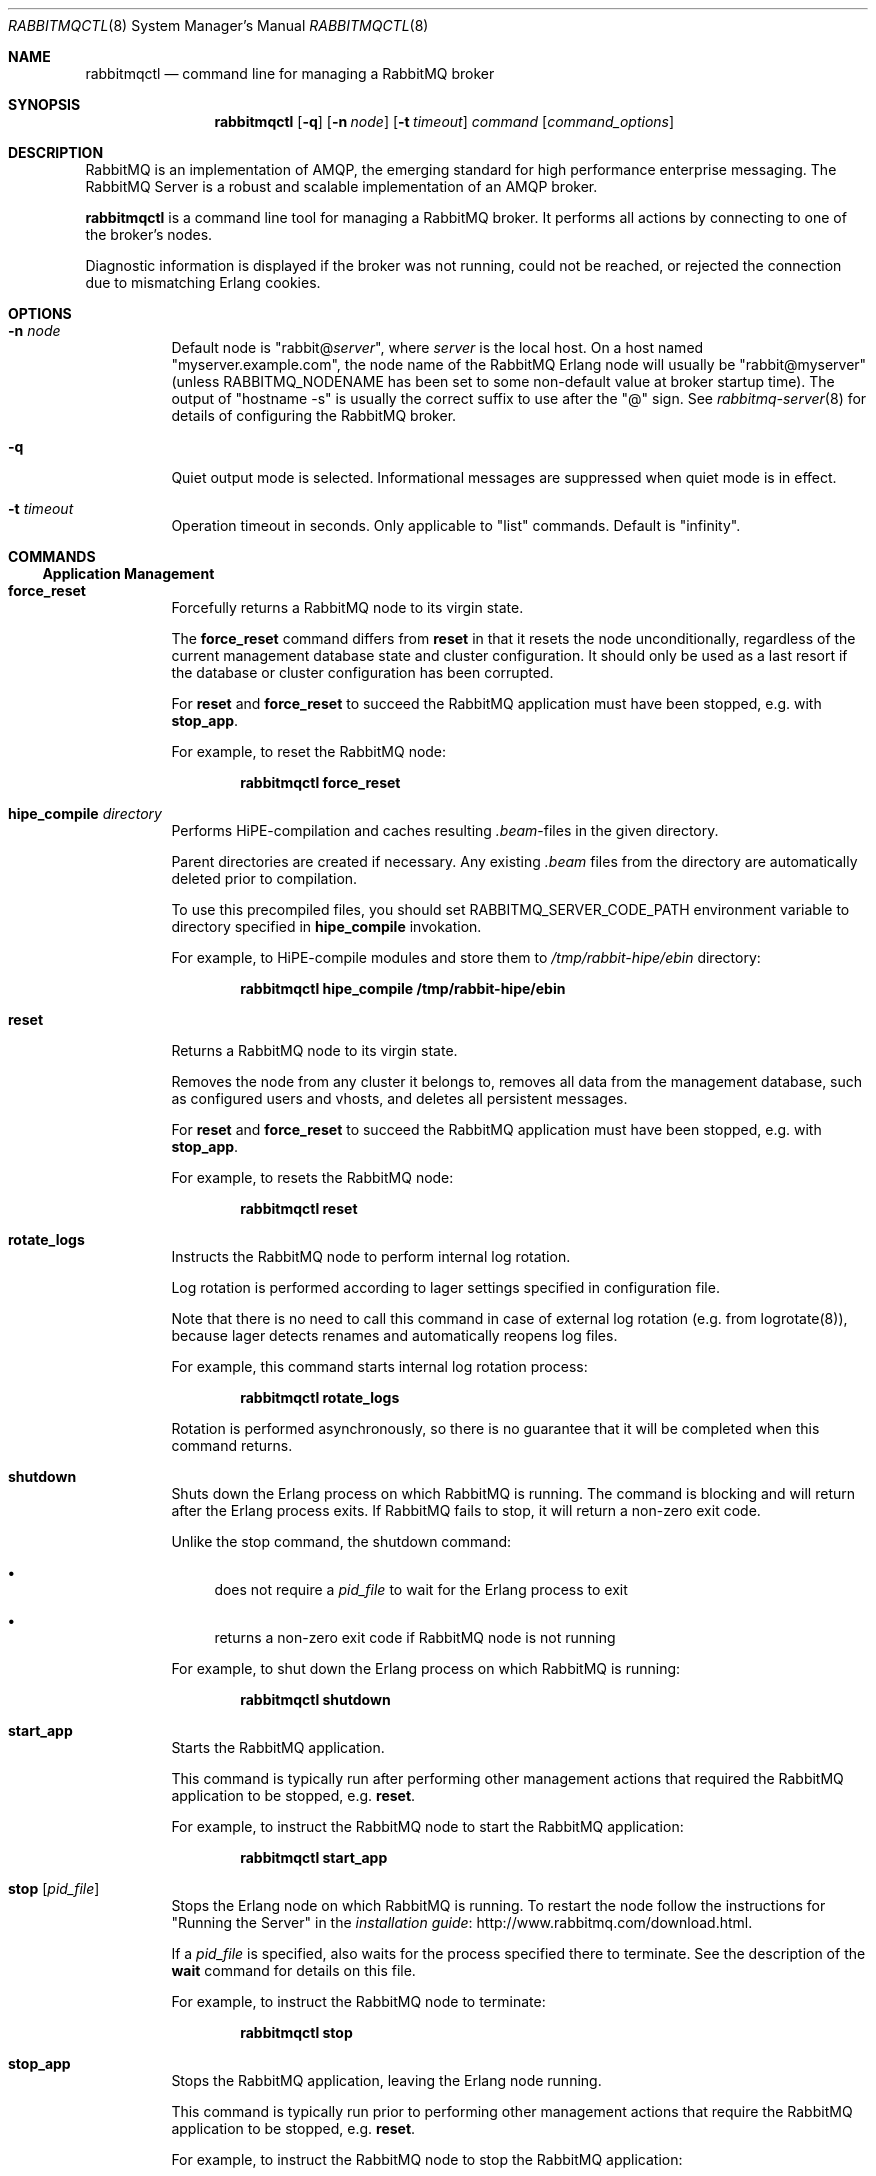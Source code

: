 .\" vim:ft=nroff:
.\" The contents of this file are subject to the Mozilla Public License
.\" Version 1.1 (the "License"); you may not use this file except in
.\" compliance with the License. You may obtain a copy of the License
.\" at http://www.mozilla.org/MPL/
.\"
.\" Software distributed under the License is distributed on an "AS IS"
.\" basis, WITHOUT WARRANTY OF ANY KIND, either express or implied. See
.\" the License for the specific language governing rights and
.\" limitations under the License.
.\"
.\" The Original Code is RabbitMQ.
.\"
.\" The Initial Developer of the Original Code is Pivotal Software, Inc.
.\" Copyright (c) 2007-2017 Pivotal Software, Inc.  All rights reserved.
.\"
.Dd April 25, 2017
.Dt RABBITMQCTL 8
.Os "RabbitMQ Server"
.Sh NAME
.Nm rabbitmqctl
.Nd command line for managing a RabbitMQ broker
.\" ------------------------------------------------------------------
.Sh SYNOPSIS
.\" ------------------------------------------------------------------
.Nm
.Op Fl q
.Op Fl n Ar node
.Op Fl t Ar timeout
.Ar command
.Op Ar command_options
.\" ------------------------------------------------------------------
.Sh DESCRIPTION
.\" ------------------------------------------------------------------
RabbitMQ is an implementation of AMQP, the emerging standard for high
performance enterprise messaging.
The RabbitMQ Server is a robust and scalable implementation of an AMQP
broker.
.Pp
.Nm
is a command line tool for managing a RabbitMQ broker.
It performs all actions by connecting to one of the broker's nodes.
.Pp
Diagnostic information is displayed if the broker was not running, could
not be reached, or rejected the connection due to mismatching Erlang
cookies.
.\" ------------------------------------------------------------------
.Sh OPTIONS
.\" ------------------------------------------------------------------
.Bl -tag -width Ds
.It Fl n Ar node
Default node is
.Qq Pf rabbit@ Ar server ,
where
.Ar server
is the local host.
On a host named
.Qq myserver.example.com ,
the node name of the RabbitMQ Erlang node will usually be
.Qq rabbit@myserver
(unless
.Ev RABBITMQ_NODENAME
has been set to some non-default value at broker startup time).
The output of
.Qq hostname -s
is usually the correct suffix to use after the
.Qq @
sign.
See
.Xr rabbitmq-server 8
for details of configuring the RabbitMQ broker.
.It Fl q
Quiet output mode is selected.
Informational messages are suppressed when quiet mode is in effect.
.It Fl t Ar timeout
Operation timeout in seconds.
Only applicable to
.Qq list
commands.
Default is
.Qq infinity .
.El
.\" ------------------------------------------------------------------
.Sh COMMANDS
.\" ------------------------------------------------------------------
.Ss Application Management
.Bl -tag -width Ds
.\" ------------------------------------
.It Cm force_reset
Forcefully returns a RabbitMQ node to its virgin state.
.Pp
The
.Cm force_reset
command differs from
.Cm reset
in that it resets the node unconditionally, regardless of the current
management database state and cluster configuration.
It should only be used as a last resort if the database or cluster
configuration has been corrupted.
.Pp
For
.Cm reset
and
.Cm force_reset
to succeed the RabbitMQ application must have been stopped, e.g. with
.Cm stop_app .
.Pp
For example, to reset the RabbitMQ node:
.sp
.Dl rabbitmqctl force_reset
.\" ------------------------------------
.It Cm hipe_compile Ar directory
Performs HiPE-compilation and caches resulting
.Pa .beam Ns -files in the given directory.
.Pp
Parent directories are created if necessary.
Any existing
.Pa .beam
files from the directory are automatically deleted prior to compilation.
.Pp
To use this precompiled files, you should set
.Ev RABBITMQ_SERVER_CODE_PATH
environment variable to directory specified in
.Cm hipe_compile
invokation.
.Pp
For example, to HiPE-compile modules and store them to
.Pa /tmp/rabbit-hipe/ebin
directory:
.sp
.Dl rabbitmqctl hipe_compile /tmp/rabbit-hipe/ebin
.\" ------------------------------------
.It Cm reset
Returns a RabbitMQ node to its virgin state.
.Pp
Removes the node from any cluster it belongs to, removes all data from
the management database, such as configured users and vhosts, and
deletes all persistent messages.
.Pp
For
.Cm reset
and
.Cm force_reset
to succeed the RabbitMQ application must have been stopped, e.g. with
.Cm stop_app .
.Pp
For example, to resets the RabbitMQ node:
.sp
.Dl rabbitmqctl reset
.\" ------------------------------------
.It Cm rotate_logs
Instructs the RabbitMQ node to perform internal log rotation.
.Pp
Log rotation is performed according to lager settings specified in
configuration file.
.Pp
Note that there is no need to call this command in case of external log
rotation (e.g. from logrotate(8)), because lager detects renames and
automatically reopens log files.
.Pp
For example, this command starts internal log rotation
process:
.sp
.Dl rabbitmqctl rotate_logs
.Pp
Rotation is performed asynchronously, so there is no guarantee that it
will be completed when this command returns.
.\" ------------------------------------
.It Cm shutdown
Shuts down the Erlang process on which RabbitMQ is running.
The command is blocking and will return after the Erlang process exits.
If RabbitMQ fails to stop, it will return a non-zero exit code.
.Pp
Unlike the stop command, the shutdown command:
.Bl -bullet
.It
does not require a
.Ar pid_file
to wait for the Erlang process to exit
.It
returns a non-zero exit code if RabbitMQ node is not running
.El
.Pp
For example, to shut down the Erlang process on which RabbitMQ is
running:
.sp
.Dl rabbitmqctl shutdown
.\" ------------------------------------
.It Cm start_app
Starts the RabbitMQ application.
.Pp
This command is typically run after performing other management actions
that required the RabbitMQ application to be stopped, e.g.\&
.Cm reset .
.Pp
For example, to instruct the RabbitMQ node to start the RabbitMQ
application:
.sp
.Dl rabbitmqctl start_app
.\" ------------------------------------
.It Cm stop Op Ar pid_file
Stops the Erlang node on which RabbitMQ is running.
To restart the node follow the instructions for
.Qq Running the Server
in the
.Lk http://www.rabbitmq.com/download.html installation guide .
.Pp
If a
.Ar pid_file
is specified, also waits for the process specified there to terminate.
See the description of the
.Cm wait
command for details on this file.
.Pp
For example, to instruct the RabbitMQ node to terminate:
.sp
.Dl rabbitmqctl stop
.\" ------------------------------------
.It Cm stop_app
Stops the RabbitMQ application, leaving the Erlang node running.
.Pp
This command is typically run prior to performing other management
actions that require the RabbitMQ application to be stopped, e.g.\&
.Cm reset .
.Pp
For example, to instruct the RabbitMQ node to stop the RabbitMQ
application:
.sp
.Dl rabbitmqctl stop_app
.\" ------------------------------------
.It Cm wait Ar pid_file
Waits for the RabbitMQ application to start.
.Pp
This command will wait for the RabbitMQ application to start at the
node.
It will wait for the pid file to be created, then for a process with
a pid specified in the pid file to start, and then for the RabbitMQ
application to start in that process.
It will fail if the process terminates without starting the RabbitMQ
application.
.Pp
A suitable pid file is created by the
.Xr rabbitmq-server 8
script.
By default this is located in the Mnesia directory.
Modify the
.Ev RABBITMQ_PID_FILE
environment variable to change the location.
.Pp
For example, this command will return when the RabbitMQ node has started
up:
.sp
.Dl rabbitmqctl wait /var/run/rabbitmq/pid
.\" ------------------------------------
.El
.Ss Cluster Management
.Bl -tag -width Ds
.\" ------------------------------------
.It Cm join_cluster Ar clusternode Op Fl -ram
.Bl -tag -width Ds
.It Ar clusternode
Node to cluster with.
.It Fl -ram
If provided, the node will join the cluster as a RAM node.
.El
.Pp
Instructs the node to become a member of the cluster that the specified
node is in.
Before clustering, the node is reset, so be careful when using this
command.
For this command to succeed the RabbitMQ application must have been
stopped, e.g. with
.Cm stop_app .
.Pp
Cluster nodes can be of two types: disc or RAM.
Disc nodes replicate data in RAM and on disc, thus providing redundancy
in the event of node failure and recovery from global events such as
power failure across all nodes.
RAM nodes replicate data in RAM only (with the exception of queue
contents, which can reside on disc if the queue is persistent or too big
to fit in memory) and are mainly used for scalability.
RAM nodes are more performant only when managing resources (e.g.\&
adding/removing queues, exchanges, or bindings).
A cluster must always have at least one disc node, and usually should
have more than one.
.Pp
The node will be a disc node by default.
If you wish to create a RAM node, provide the
.Fl -ram
flag.
.Pp
After executing the
.Cm join_cluster
command, whenever the RabbitMQ application is started on the current
node it will attempt to connect to the nodes that were in the cluster
when the node went down.
.Pp
To leave a cluster,
.Cm reset
the node.
You can also remove nodes remotely with the
.Cm forget_cluster_node
command.
.Pp
For more details see the
.Lk http://www.rabbitmq.com/clustering.html Clustering guide .
.Pp
For example, this command instructs the RabbitMQ node to join the cluster that
.Qq hare@elena
is part of, as a ram node:
.sp
.Dl rabbitmqctl join_cluster hare@elena --ram
.\" ------------------------------------
.It Cm cluster_status
Displays all the nodes in the cluster grouped by node type, together
with the currently running nodes.
.Pp
For example, this command displays the nodes in the cluster:
.sp
.Dl rabbitmqctl cluster_status
.\" ------------------------------------
.It Cm change_cluster_node_type Ar type
Changes the type of the cluster node.
.Pp
The
.Ar type
must be one of the following:
.Bl -bullet -compact
.It
.Cm disc
.It
.Cm ram
.El
.Pp
The node must be stopped for this operation to succeed, and when turning
a node into a RAM node the node must not be the only disc node in the
cluster.
.Pp
For example, this command will turn a RAM node into a disc node:
.sp
.Dl rabbitmqctl change_cluster_node_type disc
.\" ------------------------------------
.It Cm forget_cluster_node Op Fl -offline
.Bl -tag -width Ds
.It Fl -offline
Enables node removal from an offline node.
This is only useful in the situation where all the nodes are offline and
the last node to go down cannot be brought online, thus preventing the
whole cluster from starting.
It should not be used in any other circumstances since it can lead to
inconsistencies.
.El
.Pp
Removes a cluster node remotely.
The node that is being removed must be offline, while the node we are
removing from must be online, except when using the
.Fl -offline
flag.
.Pp
When using the
.Fl -offline
flag ,
.Nm
will not attempt to connect to a node as normal; instead it will
temporarily become the node in order to make the change.
This is useful if the node cannot be started normally.
In this case the node will become the canonical source for cluster
metadata (e.g. which queues exist), even if it was not before.
Therefore you should use this command on the latest node to shut down if
at all possible.
.Pp
For example, this command will remove the node
.Qq rabbit@stringer
from the node
.Qq hare@mcnulty :
.sp
.Dl rabbitmqctl -n hare@mcnulty forget_cluster_node rabbit@stringer
.\" ------------------------------------
.It Cm rename_cluster_node Ar oldnode1 Ar newnode1 Op Ar oldnode2 Ar newnode2 ...
Supports renaming of cluster nodes in the local database.
.Pp
This subcommand causes
.Nm
to temporarily become the node in order to make the change.
The local cluster node must therefore be completely stopped; other nodes
can be online or offline.
.Pp
This subcommand takes an even number of arguments, in pairs representing
the old and new names for nodes.
You must specify the old and new names for this node and for any other
nodes that are stopped and being renamed at the same time.
.Pp
It is possible to stop all nodes and rename them all simultaneously (in
which case old and new names for all nodes must be given to every node)
or stop and rename nodes one at a time (in which case each node only
needs to be told how its own name is changing).
.Pp
For example, this command will rename the node
.Qq rabbit@misshelpful
to the node
.Qq rabbit@cordelia
.sp
.Dl rabbitmqctl rename_cluster_node rabbit@misshelpful rabbit@cordelia
.\" ------------------------------------
.It Cm update_cluster_nodes Ar clusternode
.Bl -tag -width Ds
.It Ar clusternode
The node to consult for up-to-date information.
.El
.Pp
Instructs an already clustered node to contact
.Ar clusternode
to cluster when waking up.
This is different from
.Cm join_cluster
since it does not join any cluster - it checks that the node is already
in a cluster with
.Ar clusternode .
.Pp
The need for this command is motivated by the fact that clusters can
change while a node is offline.
Consider the situation in which node
.Va A
and
.Va B
are clustered.
.Va A
goes down,
.Va C
clusters with
.Va B ,
and then
.Va B
leaves the cluster.
When
.Va A
wakes up, it'll try to contact
.Va B ,
but this will fail since
.Va B
is not in the cluster anymore.
The following command will solve this situation:
.sp
.Dl update_cluster_nodes -n Va A Va C
.\" ------------------------------------
.It Cm force_boot
Ensures that the node will start next time, even if it was not the last
to shut down.
.Pp
Normally when you shut down a RabbitMQ cluster altogether, the first
node you restart should be the last one to go down, since it may have
seen things happen that other nodes did not.
But sometimes that's not possible: for instance if the entire cluster
loses power then all nodes may think they were not the last to shut
down.
.Pp
In such a case you can invoke
.Cm force_boot
while the node is down.
This will tell the node to unconditionally start next time you ask it
to.
If any changes happened to the cluster after this node shut down, they
will be lost.
.Pp
If the last node to go down is permanently lost then you should use
.Cm forget_cluster_node Fl -offline
in preference to this command, as it will ensure that mirrored queues
which were mastered on the lost node get promoted.
.Pp
For example, this will force the node not to wait for other nodes next
time it is started:
.sp
.Dl rabbitmqctl force_boot
.\" ------------------------------------
.It Cm sync_queue Oo Fl p Ar vhost Oc Ar queue
.Bl -tag -width Ds
.It Ar queue
The name of the queue to synchronise.
.El
.Pp
Instructs a mirrored queue with unsynchronised slaves to synchronise
itself.
The queue will block while synchronisation takes place (all publishers
to and consumers from the queue will block).
The queue must be mirrored for this command to succeed.
.Pp
Note that unsynchronised queues from which messages are being drained
will become synchronised eventually.
This command is primarily useful for queues which are not being drained.
.\" ------------------------------------
.It Cm cancel_sync_queue Oo Fl p Ar vhost Oc Ar queue
.Bl -tag -width Ds
.It Ar queue
The name of the queue to cancel synchronisation for.
.El
.Pp
Instructs a synchronising mirrored queue to stop synchronising itself.
.\" ------------------------------------
.It Cm purge_queue Oo Fl p Ar vhost Oc Ar queue
.Bl -tag -width Ds
.It Ar queue
The name of the queue to purge.
.El
.Pp
Purges a queue (removes all messages in it).
.\" ------------------------------------
.It Cm set_cluster_name Ar name
Sets the cluster name to
.Ar name .
The cluster name is announced to clients on connection, and used by the
federation and shovel plugins to record where a message has been.
The cluster name is by default derived from the hostname of the first
node in the cluster, but can be changed.
.Pp
For example, this sets the cluster name to
.Qq london :
.sp
.Dl rabbitmqctl set_cluster_name london
.El
.Ss User Management
Note that
.Nm
manages the RabbitMQ internal user database.
Users from any alternative authentication backend will not be visible to
.Nm .
.Bl -tag -width Ds
.\" ------------------------------------
.It Cm add_user Ar username Ar password
.Bl -tag -width Ds
.It Ar username
The name of the user to create.
.It Ar password
The password the created user will use to log in to the broker.
.El
.Pp
For example, this command instructs the RabbitMQ broker to create a (non-administrative) user named
.Qq tonyg
with (initial) password
.Qq changeit :
.sp
.Dl rabbitmqctl add_user tonyg changeit
.\" ------------------------------------
.It Cm delete_user Ar username
.Bl -tag -width Ds
.It Ar username
The name of the user to delete.
.El
.Pp
For example, this command instructs the RabbitMQ broker to delete the user named
.Qq tonyg :
.sp
.Dl rabbitmqctl delete_user tonyg
.\" ------------------------------------
.It Cm change_password Ar username Ar newpassword
.Bl -tag -width Ds
.It Ar username
The name of the user whose password is to be changed.
.It Ar newpassword
The new password for the user.
.El
.Pp
For example, this command instructs the RabbitMQ broker to change the
password for the user named
.Qq tonyg
to
.Qq newpass :
.sp
.Dl rabbitmqctl change_password tonyg newpass
.\" ------------------------------------
.It Cm clear_password Ar username
.Bl -tag -width Ds
.It Ar username
The name of the user whose password is to be cleared.
.El
.Pp
For example, this command instructs the RabbitMQ broker to clear the
password for the user named
.Qq tonyg :
.sp
.Dl rabbitmqctl clear_password tonyg
.Pp
This user now cannot log in with a password (but may be able to through
e.g. SASL EXTERNAL if configured).
.\" ------------------------------------
.It Cm authenticate_user Ar username Ar password
.Bl -tag -width Ds
.It Ar username
The name of the user.
.It Ar password
The password of the user.
.El
.Pp
For example, this command instructs the RabbitMQ broker to authenticate the user named
.Qq tonyg
with password
.Qq verifyit :
.sp
.Dl rabbitmqctl authenticate_user tonyg verifyit
.\" ------------------------------------
.It Cm set_user_tags Ar username Op Ar tag ...
.Bl -tag -width Ds
.It Ar username
The name of the user whose tags are to be set.
.It Ar tag
Zero, one or more tags to set.
Any existing tags will be removed.
.El
.Pp
For example, this command instructs the RabbitMQ broker to ensure the user named
.Qq tonyg
is an administrator:
.sp
.Dl rabbitmqctl set_user_tags tonyg administrator
.Pp
This has no effect when the user logs in via AMQP, but can be used to
permit the user to manage users, virtual hosts and permissions when
the user logs in via some other means (for example with the management
plugin).
.Pp
This command instructs the RabbitMQ broker to remove any tags from the user named
.Qq tonyg :
.sp
.Dl rabbitmqctl set_user_tags tonyg
.\" ------------------------------------
.It Cm list_users
Lists users.
Each result row will contain the user name followed by a list of the
tags set for that user.
.Pp
For example, this command instructs the RabbitMQ broker to list all users:
.sp
.Dl rabbitmqctl list_users
.El
.Ss Access Control
Note that
.Nm
manages the RabbitMQ internal user database.
Permissions for users from any alternative authorisation backend will
not be visible to
.Nm .
.Bl -tag -width Ds
.\" ------------------------------------
.It Cm add_vhost Ar vhost
.Bl -tag -width Ds
.It Ar vhost
The name of the virtual host entry to create.
.El
.Pp
Creates a virtual host.
.Pp
For example, this command instructs the RabbitMQ broker to create a new
virtual host called
.Qq test :
.Pp
.Dl rabbitmqctl add_vhost test
.\" ------------------------------------
.It Cm delete_vhost Ar vhost
.Bl -tag -width Ds
.It Ar vhost
The name of the virtual host entry to delete.
.El
.Pp
Deletes a virtual host.
.Pp
Deleting a virtual host deletes all its exchanges, queues, bindings,
user permissions, parameters and policies.
.Pp
For example, this command instructs the RabbitMQ broker to delete the
virtual host called
.Qq test :
.sp
.Dl rabbitmqctl delete_vhost test
.\" ------------------------------------
.It Cm list_vhosts Op Ar vhostinfoitem ...
Lists virtual hosts.
.Pp
The
.Ar vhostinfoitem
parameter is used to indicate which virtual host information items to
include in the results.
The column order in the results will match the order of the parameters.
.Ar vhostinfoitem
can take any value from the list that follows:
.Bl -tag -width Ds
.It Cm name
The name of the virtual host with non-ASCII characters escaped as in C.
.It Cm tracing
Whether tracing is enabled for this virtual host.
.El
.Pp
If no
.Ar vhostinfoitem
are specified then the vhost name is displayed.
.Pp
For example, this command instructs the RabbitMQ broker to list all
virtual hosts:
.sp
.Dl rabbitmqctl list_vhosts name tracing
.\" ------------------------------------
.It Cm set_permissions Oo Fl p Ar vhost Oc Ar user Ar conf Ar write Ar read
.Bl -tag -width Ds
.It Ar vhost
The name of the virtual host to which to grant the user access,
defaulting to
.Qq / .
.It Ar user
The name of the user to grant access to the specified virtual host.
.It Ar conf
A regular expression matching resource names for which the user is
granted configure permissions.
.It Ar write
A regular expression matching resource names for which the user is
granted write permissions.
.It Ar read
A regular expression matching resource names for which the user is
granted read permissions.
.El
.Pp
Sets user permissions.
.Pp
For example, this command instructs the RabbitMQ broker to grant the
user named
.Qq tonyg
access to the virtual host called
.Qq /myvhost ,
with configure permissions on all resources whose names starts with
.Qq tonyg- ,
and write and read permissions on all resources:
.sp
.Dl rabbitmqctl set_permissions -p /myvhost tonyg Qo ^tonyg-.* Qc Qo .* Qc Qq .*
.\" ------------------------------------
.It Cm clear_permissions Oo Fl p Ar vhost Oc Ar username
.Bl -tag -width Ds
.It Ar vhost
The name of the virtual host to which to deny the user access,
defaulting to
.Qq / .
.It Ar username
The name of the user to deny access to the specified virtual host.
.El
.Pp
Sets user permissions.
.Pp
For example, this command instructs the RabbitMQ broker to deny the user
named
.Qq tonyg
access to the virtual host called
.Qq /myvhost :
.sp
.Dl rabbitmqctl clear_permissions -p /myvhost tonyg
.\" ------------------------------------
.It Cm list_permissions Op Fl p Ar vhost
.Bl -tag -width Ds
.It Ar vhost
The name of the virtual host for which to list the users that have been
granted access to it, and their permissions.
Defaults to
.Qq / .
.El
.Pp
Lists permissions in a virtual host.
.Pp
For example, this command instructs the RabbitMQ broker to list all the
users which have been granted access to the virtual host called
.Qq /myvhost ,
and the permissions they have for operations on resources in that
virtual host.
Note that an empty string means no permissions granted:
.sp
.Dl rabbitmqctl list_permissions -p /myvhost
.\" ------------------------------------
.It Cm list_user_permissions Ar username
.Bl -tag -width Ds
.It Ar username
The name of the user for which to list the permissions.
.El
.Pp
Lists user permissions.
.Pp
For example, this command instructs the RabbitMQ broker to list all the
virtual hosts to which the user named
.Qq tonyg
has been granted access, and the permissions the user has for operations
on resources in these virtual hosts:
.sp
.Dl rabbitmqctl list_user_permissions tonyg
.\" ------------------------------------
.It Cm set_topic_permissions Oo Fl p Ar vhost Oc Ar user Ar exchange Ar write Ar read
.Bl -tag -width Ds
.It Ar vhost
The name of the virtual host to which to grant the user access,
defaulting to
.Qq / .
.It Ar user
The name of the user the permissions apply to in the target virtual host.
.It Ar exchange
The name of the topic exchange the authorisation check will be applied to.
.It Ar write
A regular expression matching the routing key of the published message.
.It Ar read
A regular expression matching the routing key of the consumed message.
.El
.Pp
Sets user topic permissions.
.Pp
For example, this command instructs the RabbitMQ broker to let the
user named
.Qq tonyg
publish and consume messages going through the
.Qq amp.topic
exchange of the 
.Qq /myvhost 
virtual host with a routing key starting with
.Qq tonyg- : 
.sp
.Dl rabbitmqctl set_topic_permissions -p /myvhost tonyg amq.topic Qo ^tonyg-.* Qc Qo ^tonyg-.* Qc
.Pp
Note topic permissions support variable expansion for the following variables:
username, vhost, and client_id (only when using MQTT). The previous example could be made more generic by using
.Qq ^{username}-.* :
.sp
.Dl rabbitmqctl set_topic_permissions -p /myvhost tonyg amq.topic Qo ^{username}-.* Qc Qo ^{username}-.* Qc
.\" ------------------------------------
.It Cm clear_topic_permissions Oo Fl p Ar vhost Oc Ar username Oo Ar exchange Oc
.Bl -tag -width Ds
.It Ar vhost
The name of the virtual host to which to clear the topic permissions,
defaulting to
.Qq / .
.It Ar username
The name of the user to clear topic permissions to the specified virtual host.
.It Ar exchange
The name of the topic exchange to clear topic permissions, defaulting to all the 
topic exchanges the given user has topic permissions for.
.El
.Pp
Clear user topic permissions.
.Pp
For example, this command instructs the RabbitMQ broker to remove topic permissions for user
named
.Qq tonyg
for the topic exchange
.Qq amq.topic
in the virtual host called
.Qq /myvhost :
.sp
.Dl rabbitmqctl clear_topic_permissions -p /myvhost tonyg amq.topic
.\" ------------------------------------
.It Cm list_topic_permissions Op Fl p Ar vhost
.Bl -tag -width Ds
.It Ar vhost
The name of the virtual host for which to list the users topic permissions.
Defaults to
.Qq / .
.El
.Pp
Lists topic permissions in a virtual host.
.Pp
For example, this command instructs the RabbitMQ broker to list all the
users which have been granted topic permissions in the virtual host called
.Qq /myvhost:
.sp
.Dl rabbitmqctl list_topic_permissions -p /myvhost
.\" ------------------------------------
.It Cm list_user_topic_permissions Ar username
.Bl -tag -width Ds
.It Ar username
The name of the user for which to list the topic permissions.
.El
.Pp
Lists user topic permissions.
.Pp
For example, this command instructs the RabbitMQ broker to list all the
virtual hosts to which the user named
.Qq tonyg
has been granted access, and the topic permissions the user has in these virtual hosts:
.sp
.Dl rabbitmqctl list_topic_user_permissions tonyg

.El
.Ss Parameter Management
Certain features of RabbitMQ (such as the federation plugin) are
controlled by dynamic, cluster-wide
.Em parameters.
There are 2 kinds of parameters: parameters scoped to a virtual host and
global parameters.
Each vhost-scoped parameter consists of a component name, a name and a
value.
The component name and name are strings, and the value is an Erlang term.
A global parameter consists of a name and value.
The name is a string and the value is an Erlang term.
Parameters can be set, cleared and listed.
In general you should refer to the documentation for the feature in
question to see how to set parameters.
.Bl -tag -width Ds
.\" ------------------------------------
.It Cm set_parameter Oo Fl p Ar vhost Oc Ar component_name Ar name Ar value
Sets a parameter.
.Bl -tag -width Ds
.It Ar component_name
The name of the component for which the parameter is being set.
.It Ar name
The name of the parameter being set.
.It Ar value
The value for the parameter, as a JSON term.
In most shells you are very likely to need to quote this.
.El
.Pp
For example, this command sets the parameter
.Qq local_username
for the
.Qq federation
component in the default virtual host to the JSON term
.Qq guest :
.sp
.Dl rabbitmqctl set_parameter federation local_username Qq guest
.\" ------------------------------------
.It Cm clear_parameter Oo Fl p Ar vhost Oc Ar component_name Ar key
Clears a parameter.
.Bl -tag -width Ds
.It Ar component_name
The name of the component for which the parameter is being cleared.
.It Ar name
The name of the parameter being cleared.
.El
.Pp
For example, this command clears the parameter
.Qq local_username
for the
.Qq federation
component in the default virtual host:
.sp
.Dl rabbitmqctl clear_parameter federation local_username
.\" ------------------------------------
.It Cm list_parameters Op Fl p Ar vhost
Lists all parameters for a virtual host.
.Pp
For example, this command lists all parameters in the default virtual
host:
.sp
.Dl rabbitmqctl list_parameters
.\" ------------------------------------
.It Cm set_global_parameter Ar name Ar value
Sets a global runtime parameter.
This is similar to
.Cm set_parameter
but the key-value pair isn't tied to a virtual host.
.Bl -tag -width Ds
.It Ar name
The name of the global runtime parameter being set.
.It Ar value
The value for the global runtime parameter, as a JSON term.
In most shells you are very likely to need to quote this.
.El
.Pp
For example, this command sets the global runtime parameter
.Qq mqtt_default_vhosts
to the JSON term {"O=client,CN=guest":"/"}:
.sp
.Dl rabbitmqctl set_global_parameter mqtt_default_vhosts '{"O=client,CN=guest":"/"}'
.\" ------------------------------------
.It Cm clear_global_parameter Ar name
Clears a global runtime parameter.
This is similar to
.Cm clear_parameter
but the key-value pair isn't tied to a virtual host.
.Bl -tag -width Ds
.It Ar name
The name of the global runtime parameter being cleared.
.El
.Pp
For example, this command clears the global runtime parameter
.Qq mqtt_default_vhosts :
.sp
.Dl rabbitmqctl clear_global_parameter mqtt_default_vhosts
.\" ------------------------------------
.It Cm list_global_parameters
Lists all global runtime parameters.
This is similar to
.Cm list_parameters
but the global runtime parameters are not tied to any virtual host.
.Pp
For example, this command lists all global parameters:
.sp
.Dl rabbitmqctl list_global_parameters
.El
.Ss Policy Management
Policies are used to control and modify the behaviour of queues and
exchanges on a cluster-wide basis.
Policies apply within a given vhost, and consist of a name, pattern,
definition and an optional priority.
Policies can be set, cleared and listed.
.Bl -tag -width Ds
.\" ------------------------------------
.It Cm set_policy Oo Fl p Ar vhost Oc Oo Fl -priority Ar priority Oc Oo Fl -apply-to Ar apply-to Oc Ar name Ar pattern Ar definition
Sets a policy.
.Bl -tag -width Ds
.It Ar name
The name of the policy.
.It Ar pattern
The regular expression, which when matches on a given resources causes
the policy to apply.
.It Ar definition
The definition of the policy, as a JSON term.
In most shells you are very likely to need to quote this.
.It Ar priority
The priority of the policy as an integer.
Higher numbers indicate greater precedence.
The default is 0.
.It Ar apply-to
Which types of object this policy should apply to.
Possible values are:
.Bl -bullet -compact
.It
.Cm queues
.It
.Cm exchanges
.It
.Cm all
.El
The default is
.Cm all ..
.El
.Pp
For example, this command sets the policy
.Qq federate-me
in the default virtual host so that built-in exchanges are federated:
.sp
.Dl rabbitmqctl set_policy federate-me "^amq." '{"federation-upstream-set":"all"}'
.\" ------------------------------------
.It Cm clear_policy Oo Fl p Ar vhost Oc Ar name
Clears a policy.
.Bl -tag -width Ds
.It Ar name
The name of the policy being cleared.
.El
.Pp
For example, this command clears the
.Qq federate-me
policy in the default virtual host:
.sp
.Dl rabbitmqctl clear_policy federate-me
.\" ------------------------------------
.It Cm list_policies Op Fl p Ar vhost
Lists all policies for a virtual host.
.Pp
For example, this command lists all policies in the default virtual
host:
.sp
.Dl rabbitmqctl list_policies
.\" ------------------------------------
.It Cm set_operator_policy Oo Fl p Ar vhost Oc Oo Fl -priority Ar priority Oc Oo Fl -apply-to Ar apply-to Oc Ar name Ar pattern Ar definition
Sets an operator policy that overrides a subset of arguments in user
policies.
Arguments are identical to those of
.Cm set_policy .
.Pp
Supported arguments are:
.Bl -bullet -compact
.It
expires
.It
message-ttl
.It
max-length
.It
max-length-bytes
.El
.\" ------------------------------------
.It Cm clear_operator_policy Oo Fl p Ar vhost Oc Ar name
Clears an operator policy.
Arguments are identical to those of
.Cm clear_policy .
.\" ------------------------------------
.It Cm list_operator_policies Op Fl p Ar vhost
Lists operator policy overrides for a virtual host.
Arguments are identical to those of
.Cm list_policies .
.El
.Ss Virtual Host Limits
It is possible to enforce certain limits on virtual hosts.
.Bl -tag -width Ds
.\" ------------------------------------
.It Cm set_vhost_limits Oo Fl p Ar vhostpath Oc Ar definition
Sets virtual host limits.
.Bl -tag -width Ds
.It Ar definition
The definition of the limits, as a JSON term.
In most shells you are very likely to need to quote this.
.Pp
Recognised limits are:
.Bl -bullet -compact
.It
max-connections
.It
max-queues
.El
.Pp
Use a negative value to specify "no limit".
.El
.Pp
For example, this command limits the max number of concurrent
connections in vhost
.Qq qa_env
to 64:
.sp
.Dl rabbitmqctl set_vhost_limits -p qa_env '{"max-connections": 64}'
.Pp
This command limits the max number of queues in vhost
.Qq qa_env
to 256:
.sp
.Dl rabbitmqctl set_vhost_limits -p qa_env '{"max-queues": 256}'
.Pp
This command clears the max number of connections limit in vhost
.Qq qa_env :
.sp
.Dl rabbitmqctl set_vhost_limits -p qa_env '{"max\-connections": \-1}'
.Pp
This command disables client connections in vhost
.Qq qa_env :
.sp
.Dl rabbitmqctl set_vhost_limits -p qa_env '{"max-connections": 0}'
.\" ------------------------------------
.It Cm clear_vhost_limits Op Fl p Ar vhostpath
Clears virtual host limits.
.Pp
For example, this command clears vhost limits in vhost
.Qq qa_env :
.sp
.Dl rabbitmqctl clear_vhost_limits -p qa_env
.El
.Ss Server Status
The server status queries interrogate the server and return a list of
results with tab-delimited columns.
Some queries (
.Cm list_queues ,
.Cm list_exchanges ,
.Cm list_bindings
and
.Cm list_consumers )
accept an optional
.Ar vhost
parameter.
This parameter, if present, must be specified immediately after the
query.
.Pp
The
.Cm list_queues ,
.Cm list_exchanges
and
.Cm list_bindings
commands accept an optional virtual host parameter for which to display
results.
The default value is
.Qq / .
.Bl -tag -width Ds
.\" ------------------------------------
.It Cm list_queues Oo Fl p Ar vhost Oc Oo Fl -offline | Fl -online | Fl -local Oc Op Ar queueinfoitem ...
Returns queue details.
Queue details of the
.Qq /
virtual host are returned if the
.Fl p
flag is absent.
The
.Fl p
flag can be used to override this default.
.Pp
Displayed queues can be filtered by their status or location using one
of the following mutually exclusive options:
.Bl -tag -width Ds
.It Fl -offline
List only those durable queues that are not currently available (more
specifically, their master node isn't).
.It Fl -online
List queues that are currently available (their master node is).
.It Fl -local
List only those queues whose master process is located on the current
node.
.El
.Pp
The
.Ar queueinfoitem
parameter is used to indicate which queue information items to include
in the results.
The column order in the results will match the order of the parameters.
.Ar queueinfoitem
can take any value from the list that follows:
.Bl -tag -width Ds
.It Cm name
The name of the queue with non\-ASCII characters escaped as in C.
.It Cm durable
Whether or not the queue survives server restarts.
.It Cm auto_delete
Whether the queue will be deleted automatically when no longer used.
.It Cm arguments
Queue arguments.
.It Cm policy
Policy name applying to the queue.
.It Cm pid
Id of the Erlang process associated with the queue.
.It Cm owner_pid
Id of the Erlang process representing the connection which is the
exclusive owner of the queue.
Empty if the queue is non-exclusive.
.It Cm exclusive
True if queue is exclusive (i.e. has owner_pid), false otherwise.
.It Cm exclusive_consumer_pid
Id of the Erlang process representing the channel of the exclusive
consumer subscribed to this queue.
Empty if there is no exclusive consumer.
.It Cm exclusive_consumer_tag
Consumer tag of the exclusive consumer subscribed to this queue.
Empty if there is no exclusive consumer.
.It Cm messages_ready
Number of messages ready to be delivered to clients.
.It Cm messages_unacknowledged
Number of messages delivered to clients but not yet acknowledged.
.It Cm messages
Sum of ready and unacknowledged messages (queue depth).
.It Cm messages_ready_ram
Number of messages from messages_ready which are resident in ram.
.It Cm messages_unacknowledged_ram
Number of messages from messages_unacknowledged which are resident in
ram.
.It Cm messages_ram
Total number of messages which are resident in ram.
.It Cm messages_persistent
Total number of persistent messages in the queue (will always be 0 for
transient queues).
.It Cm message_bytes
Sum of the size of all message bodies in the queue.
This does not include the message properties (including headers) or any
overhead.
.It Cm message_bytes_ready
Like
.Cm message_bytes
but counting only those messages ready to be delivered to clients.
.It Cm message_bytes_unacknowledged
Like
.Cm message_bytes
but counting only those messages delivered to clients but not yet
acknowledged.
.It Cm message_bytes_ram
Like
.Cm message_bytes
but counting only those messages which are in RAM.
.It Cm message_bytes_persistent
Like
.Cm message_bytes
but counting only those messages which are persistent.
.It Cm head_message_timestamp
The timestamp property of the first message in the queue, if present.
Timestamps of messages only appear when they are in the paged-in state.
.It Cm disk_reads
Total number of times messages have been read from disk by this queue
since it started.
.It Cm disk_writes
Total number of times messages have been written to disk by this queue
since it started.
.It Cm consumers
Number of consumers.
.It Cm consumer_utilisation
Fraction of the time (between 0.0 and 1.0) that the queue is able to
immediately deliver messages to consumers.
This can be less than 1.0 if consumers are limited by network congestion
or prefetch count.
.It Cm memory
Bytes of memory consumed by the Erlang process associated with the
queue, including stack, heap and internal structures.
.It Cm slave_pids
If the queue is mirrored, this gives the IDs of the current slaves.
.It Cm synchronised_slave_pids
If the queue is mirrored, this gives the IDs of the current slaves which
are synchronised with the master - i.e. those which could take over from
the master without message loss.
.It Cm state
The state of the queue.
Normally
.Qq running ,
but may be
.Qq Bro syncing, Ar message_count Brc
if the queue is synchronising.
.Pp
Queues which are located on cluster nodes that are currently down will
be shown with a status of
.Qq down
(and most other
.Ar queueinfoitem
will be unavailable).
.El
.Pp
If no
.Ar queueinfoitem
are specified then queue name and depth are displayed.
.Pp
For example, this command displays the depth and number of consumers for
each queue of the virtual host named
.Qq /myvhost
.sp
.Dl rabbitmqctl list_queues -p /myvhost messages consumers
.\" ------------------------------------
.It Cm list_exchanges Oo Fl p Ar vhost Oc Op Ar exchangeinfoitem ...
Returns exchange details.
Exchange details of the
.Qq /
virtual host are returned if the
.Fl p
flag is absent.
The
.Fl p
flag can be used to override this default.
.Pp
The
.Ar exchangeinfoitem
parameter is used to indicate which exchange information items to
include in the results.
The column order in the results will match the order of the parameters.
.Ar exchangeinfoitem
can take any value from the list that follows:
.Bl -tag -width Ds
.It Cm name
The name of the exchange with non-ASCII characters escaped as in C.
.It Cm type
The exchange type, such as:
.Bl -bullet -compact
.It
direct
.It
topic
.It
headers
.It
fanout
.El
.It Cm durable
Whether or not the exchange survives server restarts.
.It Cm auto_delete
Whether the exchange will be deleted automatically when no longer used.
.It Cm internal
Whether the exchange is internal, i.e. cannot be directly published to
by a client.
.It Cm arguments
Exchange arguments.
.It Cm policy
Policy name for applying to the exchange.
.El
.Pp
If no
.Ar exchangeinfoitem
are specified then exchange name and type are displayed.
.Pp
For example, this command displays the name and type for each exchange
of the virtual host named
.Qq /myvhost :
.sp
.Dl rabbitmqctl list_exchanges -p /myvhost name type
.\" ------------------------------------
.It Cm list_bindings Oo Fl p Ar vhost Oc Op Ar bindinginfoitem ...
Returns binding details.
By default the bindings for the
.Qq /
virtual host are returned.
The
.Fl p
flag can be used to override this default.
.Pp
The
.Ar bindinginfoitem
parameter is used to indicate which binding information items to include
in the results.
The column order in the results will match the order of the parameters.
.Ar bindinginfoitem
can take any value from the list that follows:
.Bl -tag -width Ds
.It Cm source_name
The name of the source of messages to which the binding is attached.
With non-ASCII characters escaped as in C.
.It Cm source_kind
The kind of the source of messages to which the binding is attached.
Currently always exchange.
With non-ASCII characters escaped as in C.
.It Cm destination_name
The name of the destination of messages to which the binding is
attached.
With non-ASCII characters escaped as in C.
.It Cm destination_kind
The kind of the destination of messages to which the binding is
attached.
With non-ASCII characters escaped as in C.
.It Cm routing_key
The binding's routing key, with non-ASCII characters escaped as in C.
.It Cm arguments
The binding's arguments.
.El
.Pp
If no
.Ar bindinginfoitem
are specified then all above items are displayed.
.Pp
For example, this command displays the exchange name and queue name of
the bindings in the virtual host named
.Qq /myvhost
.sp
.Dl rabbitmqctl list_bindings -p /myvhost exchange_name queue_name
.\" ------------------------------------
.It Cm list_connections Op Ar connectioninfoitem ...
Returns TCP/IP connection statistics.
.Pp
The
.Ar connectioninfoitem
parameter is used to indicate which connection information items to
include in the results.
The column order in the results will match the order of the parameters.
.Ar connectioninfoitem
can take any value from the list that follows:
.Bl -tag -width Ds
.It Cm pid
Id of the Erlang process associated with the connection.
.It Cm name
Readable name for the connection.
.It Cm port
Server port.
.It Cm host
Server hostname obtained via reverse DNS, or its IP address if reverse
DNS failed or was not enabled.
.It Cm peer_port
Peer port.
.It Cm peer_host
Peer hostname obtained via reverse DNS, or its IP address if reverse DNS
failed or was not enabled.
.It Cm ssl
Boolean indicating whether the connection is secured with SSL.
.It Cm ssl_protocol
SSL protocol (e.g.\&
.Qq tlsv1 ) .
.It Cm ssl_key_exchange
SSL key exchange algorithm (e.g.\&
.Qq rsa ) .
.It Cm ssl_cipher
SSL cipher algorithm (e.g.\&
.Qq aes_256_cbc ) .
.It Cm ssl_hash
SSL hash function (e.g.\&
.Qq sha ) .
.It Cm peer_cert_subject
The subject of the peer's SSL certificate, in RFC4514 form.
.It Cm peer_cert_issuer
The issuer of the peer's SSL certificate, in RFC4514 form.
.It Cm peer_cert_validity
The period for which the peer's SSL certificate is valid.
.It Cm state
Connection state; one of:
.Bl -bullet -compact
.It
starting
.It
tuning
.It
opening
.It
running
.It
flow
.It
blocking
.It
blocked
.It
closing
.It
closed
.El
.It Cm channels
Number of channels using the connection.
.It Cm protocol
Version of the AMQP protocol in use; currently one of:
.Bl -bullet -compact
.It
{0,9,1}
.It
{0,8,0}
.El
.Pp
Note that if a client requests an AMQP 0-9 connection, we treat it as
AMQP 0-9-1.
.It Cm auth_mechanism
SASL authentication mechanism used, such as
.Qq PLAIN .
.It Cm user
Username associated with the connection.
.It Cm vhost
Virtual host name with non-ASCII characters escaped as in C.
.It Cm timeout
Connection timeout / negotiated heartbeat interval, in seconds.
.It Cm frame_max
Maximum frame size (bytes).
.It Cm channel_max
Maximum number of channels on this connection.
.It Cm client_properties
Informational properties transmitted by the client during connection
establishment.
.It Cm recv_oct
Octets received.
.It Cm recv_cnt
Packets received.
.It Cm send_oct
Octets send.
.It Cm send_cnt
Packets sent.
.It Cm send_pend
Send queue size.
.It Cm connected_at
Date and time this connection was established, as timestamp.
.El
.Pp
If no
.Ar connectioninfoitem
are specified then user, peer host, peer port, time since flow control
and memory block state are displayed.
.Pp
For example, this command displays the send queue size and server port
for each connection:
.sp
.Dl rabbitmqctl list_connections send_pend port
.\" ------------------------------------
.It Cm list_channels Op Ar channelinfoitem ...
Returns information on all current channels, the logical containers
executing most AMQP commands.
This includes channels that are part of ordinary AMQP connections, and
channels created by various plug-ins and other extensions.
.Pp
The
.Ar channelinfoitem
parameter is used to indicate which channel information items to include
in the results.
The column order in the results will match the order of the parameters.
.Ar channelinfoitem
can take any value from the list that follows:
.Bl -tag -width Ds
.It Cm pid
Id of the Erlang process associated with the connection.
.It Cm connection
Id of the Erlang process associated with the connection to which the
channel belongs.
.It Cm name
Readable name for the channel.
.It Cm number
The number of the channel, which uniquely identifies it within a
connection.
.It Cm user
Username associated with the channel.
.It Cm vhost
Virtual host in which the channel operates.
.It Cm transactional
True if the channel is in transactional mode, false otherwise.
.It Cm confirm
True if the channel is in confirm mode, false otherwise.
.It Cm consumer_count
Number of logical AMQP consumers retrieving messages via the channel.
.It Cm messages_unacknowledged
Number of messages delivered via this channel but not yet acknowledged.
.It Cm messages_uncommitted
Number of messages received in an as yet uncommitted transaction.
.It Cm acks_uncommitted
Number of acknowledgements received in an as yet uncommitted transaction.
.It Cm messages_unconfirmed
Number of published messages not yet confirmed.
On channels not in confirm mode, this remains 0.
.It Cm prefetch_count
QoS prefetch limit for new consumers, 0 if unlimited.
.It Cm global_prefetch_count
QoS prefetch limit for the entire channel, 0 if unlimited.
.El
.Pp
If no
.Ar channelinfoitem
are specified then pid, user, consumer_count, and
messages_unacknowledged are assumed.
.Pp
For example, this command displays the connection process and count of
unacknowledged messages for each channel:
.sp
.Dl rabbitmqctl list_channels connection messages_unacknowledged
.\" ------------------------------------
.It Cm list_consumers Op Fl p Ar vhost
Lists consumers, i.e. subscriptions to a queue\'s message stream.
Each line printed shows, separated by tab characters, the name of
the queue subscribed to, the id of the channel process via which the
subscription was created and is managed, the consumer tag which uniquely
identifies the subscription within a channel, a boolean indicating
whether acknowledgements are expected for messages delivered to this
consumer, an integer indicating the prefetch limit (with 0 meaning
.Qq none ) ,
and any arguments for this consumer.
.\" ------------------------------------
.It Cm status
Displays broker status information such as the running applications on
the current Erlang node, RabbitMQ and Erlang versions, OS name, memory
and file descriptor statistics.
(See the
.Cm cluster_status
command to find out which nodes are clustered and running.)
.Pp
For example, this command displays information about the RabbitMQ
broker:
.sp
.Dl rabbitmqctl status
.\" ------------------------------------
.It Cm node_health_check
Health check of the RabbitMQ node.
Verifies the rabbit application is running, list_queues and
list_channels return, and alarms are not set.
.Pp
For example, this command performs a health check on the RabbitMQ node:
.sp
.Dl rabbitmqctl node_health_check -n rabbit@stringer
.\" ------------------------------------
.It Cm environment
Displays the name and value of each variable in the application
environment for each running application.
.\" ------------------------------------
.It Cm report
Generate a server status report containing a concatenation of all server
status information for support purposes.
The output should be redirected to a file when accompanying a support
request.
.Pp
For example, this command creates a server report which may be attached
to a support request email:
.sp
.Dl rabbitmqctl report > server_report.txt
.\" ------------------------------------
.It Cm eval Ar expr
Evaluate an arbitrary Erlang expression.
.Pp
For example, this command returns the name of the node to which
.Nm
has connected:
.sp
.Dl rabbitmqctl eval Qq node().
.El
.Ss Miscellaneous
.Bl -tag -width Ds
.\" ------------------------------------
.It Cm close_connection Ar connectionpid Ar explanation
.Bl -tag -width Ds
.It Ar connectionpid
Id of the Erlang process associated with the connection to close.
.It Ar explanation
Explanation string.
.El
.Pp
Instructs the broker to close the connection associated with the Erlang
process id
.Ar connectionpid
(see also the
.Cm list_connections
command), passing the
.Ar explanation
string to the connected client as part of the AMQP connection shutdown
protocol.
.Pp
For example, this command instructs the RabbitMQ broker to close the connection associated with the Erlang process id
.Qq <rabbit@tanto.4262.0> ,
passing the explanation
.Qq go away
to the connected client:
.sp
.Dl rabbitmqctl close_connection Qo <rabbit@tanto.4262.0> Qc Qq go away
.\" ------------------------------------
.It Cm trace_on Op Fl p Ar vhost
.Bl -tag -width Ds
.It Ar vhost
The name of the virtual host for which to start tracing.
.El
.Pp
Starts tracing.
Note that the trace state is not persistent; it will revert to being off
if the server is restarted.
.\" ------------------------------------
.It Cm trace_off Op Fl p Ar vhost
.Bl -tag -width Ds
.It Ar vhost
The name of the virtual host for which to stop tracing.
.El
.Pp
Stops tracing.
.\" ------------------------------------
.It Cm set_vm_memory_high_watermark Ar fraction
.Bl -tag -width Ds
.It Ar fraction
The new memory threshold fraction at which flow control is triggered, as
a floating point number greater than or equal to 0.
.El
.\" ------------------------------------
.It Cm set_vm_memory_high_watermark absolute Ar memory_limit
.Bl -tag -width Ds
.It Ar memory_limit
The new memory limit at which flow control is triggered, expressed in
bytes as an integer number greater than or equal to 0 or as a string
with memory units (e.g. 512M or 1G).
Available units are:
.Bl -tag -width Ds
.It Cm k , Cm kiB
kibibytes (2^10 bytes)
.It Cm M , Cm MiB
mebibytes (2^20 bytes)
.It Cm G , Cm GiB
gibibytes (2^30 bytes)
.It Cm kB
kilobytes (10^3 bytes)
.It Cm MB
megabytes (10^6 bytes)
.It Cm GB
gigabytes (10^9 bytes)
.El
.El
.\" ------------------------------------
.It Cm set_disk_free_limit Ar disk_limit
.Bl -tag -width Ds
.It Ar disk_limit
Lower bound limit as an integer in bytes or a string with memory units
(see vm_memory_high_watermark), e.g. 512M or 1G.
Once free disk space reaches the limit, a disk alarm will be set.
.El
.\" ------------------------------------
.It Cm set_disk_free_limit mem_relative Ar fraction
.Bl -tag -width Ds
.It Ar fraction
Limit relative to the total amount available RAM as a non-negative
floating point number.
Values lower than 1.0 can be dangerous and should be used carefully.
.El
.\" ------------------------------------
.It Cm encode Oo Fl -decode Oc Oo Ar value Oc Oo Ar passphrase Oc Oo Fl -list-ciphers Oc Oo Fl -list-hashes Oc Oo Fl -cipher Ar cipher Oc Oo Fl -hash Ar hash Oc Op Fl -iterations Ar iterations
.Bl -tag -width Ds
.It Fl -decode
Flag to decrypt the input value.
.Pp
For example:
.sp
.Dl rabbitmqctl encode --decode '{encrypted,<<"...">>}' mypassphrase
.It Ar value Ar passphrase
Value to encrypt/decrypt and passphrase.
.Pp
For example:
.sp
.Dl rabbitmqctl encode '<<"guest">>' mypassphrase
.sp
.Dl rabbitmqctl encode --decode '{encrypted,<<"...">>}' mypassphrase
.It Fl -list-ciphers
Flag to list the supported ciphers.
.Pp
For example:
.sp
.Dl rabbitmqctl encode --list-ciphers
.It Fl -list-hashes
Flag to list the supported hash algorithms.
.Pp
For example:
.sp
.Dl rabbitmqctl encode --list-hashes
.It Fl -cipher Ar cipher Fl -hash Ar hash Fl -iterations Ar iterations
Options to specify the encryption settings.
They can be used independently.
.Pp
For example:
.sp
.Dl rabbitmqctl encode --cipher blowfish_cfb64 --hash sha256 --iterations 10000 '<<"guest">>' mypassphrase
.El
.El
.\" ------------------------------------------------------------------
.Sh SEE ALSO
.\" ------------------------------------------------------------------
.Xr rabbitmq-env.conf 5 ,
.Xr rabbitmq-echopid 8 ,
.Xr rabbitmq-plugins 8 ,
.Xr rabbitmq-server 8 ,
.Xr rabbitmq-service 8
.\" ------------------------------------------------------------------
.Sh AUTHOR
.\" ------------------------------------------------------------------
.An The RabbitMQ Team Aq Mt info@rabbitmq.com
